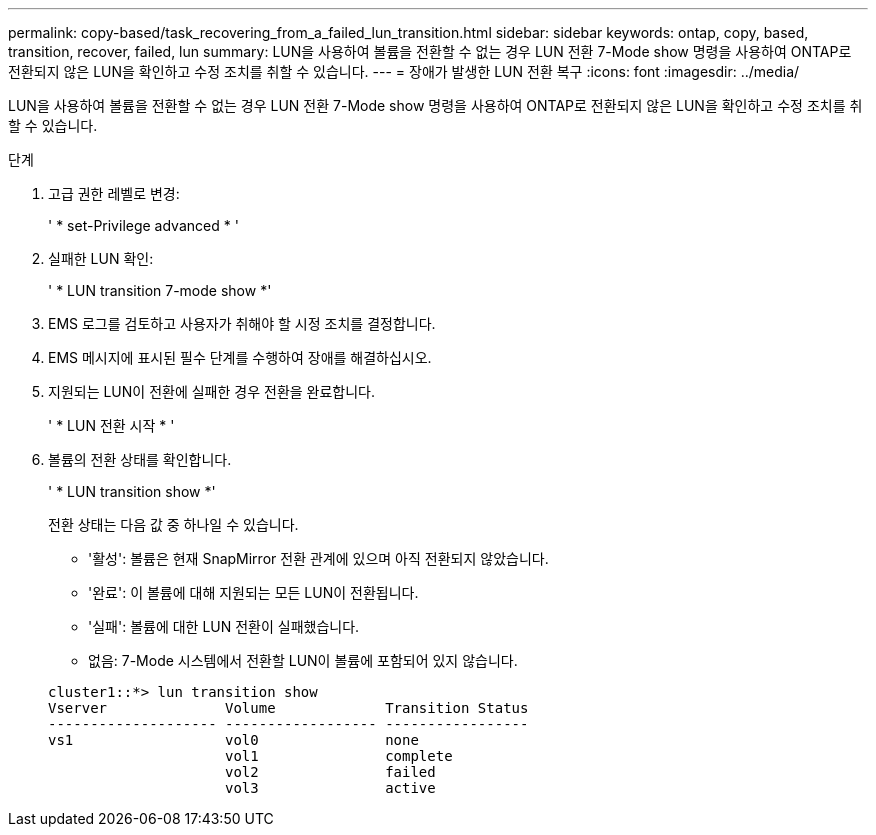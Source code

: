 ---
permalink: copy-based/task_recovering_from_a_failed_lun_transition.html 
sidebar: sidebar 
keywords: ontap, copy, based, transition, recover, failed, lun 
summary: LUN을 사용하여 볼륨을 전환할 수 없는 경우 LUN 전환 7-Mode show 명령을 사용하여 ONTAP로 전환되지 않은 LUN을 확인하고 수정 조치를 취할 수 있습니다. 
---
= 장애가 발생한 LUN 전환 복구
:icons: font
:imagesdir: ../media/


[role="lead"]
LUN을 사용하여 볼륨을 전환할 수 없는 경우 LUN 전환 7-Mode show 명령을 사용하여 ONTAP로 전환되지 않은 LUN을 확인하고 수정 조치를 취할 수 있습니다.

.단계
. 고급 권한 레벨로 변경:
+
' * set-Privilege advanced * '

. 실패한 LUN 확인:
+
' * LUN transition 7-mode show *'

. EMS 로그를 검토하고 사용자가 취해야 할 시정 조치를 결정합니다.
. EMS 메시지에 표시된 필수 단계를 수행하여 장애를 해결하십시오.
. 지원되는 LUN이 전환에 실패한 경우 전환을 완료합니다.
+
' * LUN 전환 시작 * '

. 볼륨의 전환 상태를 확인합니다.
+
' * LUN transition show *'

+
전환 상태는 다음 값 중 하나일 수 있습니다.

+
** '활성': 볼륨은 현재 SnapMirror 전환 관계에 있으며 아직 전환되지 않았습니다.
** '완료': 이 볼륨에 대해 지원되는 모든 LUN이 전환됩니다.
** '실패': 볼륨에 대한 LUN 전환이 실패했습니다.
** 없음: 7-Mode 시스템에서 전환할 LUN이 볼륨에 포함되어 있지 않습니다.


+
[listing]
----
cluster1::*> lun transition show
Vserver              Volume             Transition Status
-------------------- ------------------ -----------------
vs1                  vol0               none
                     vol1               complete
                     vol2               failed
                     vol3               active
----

